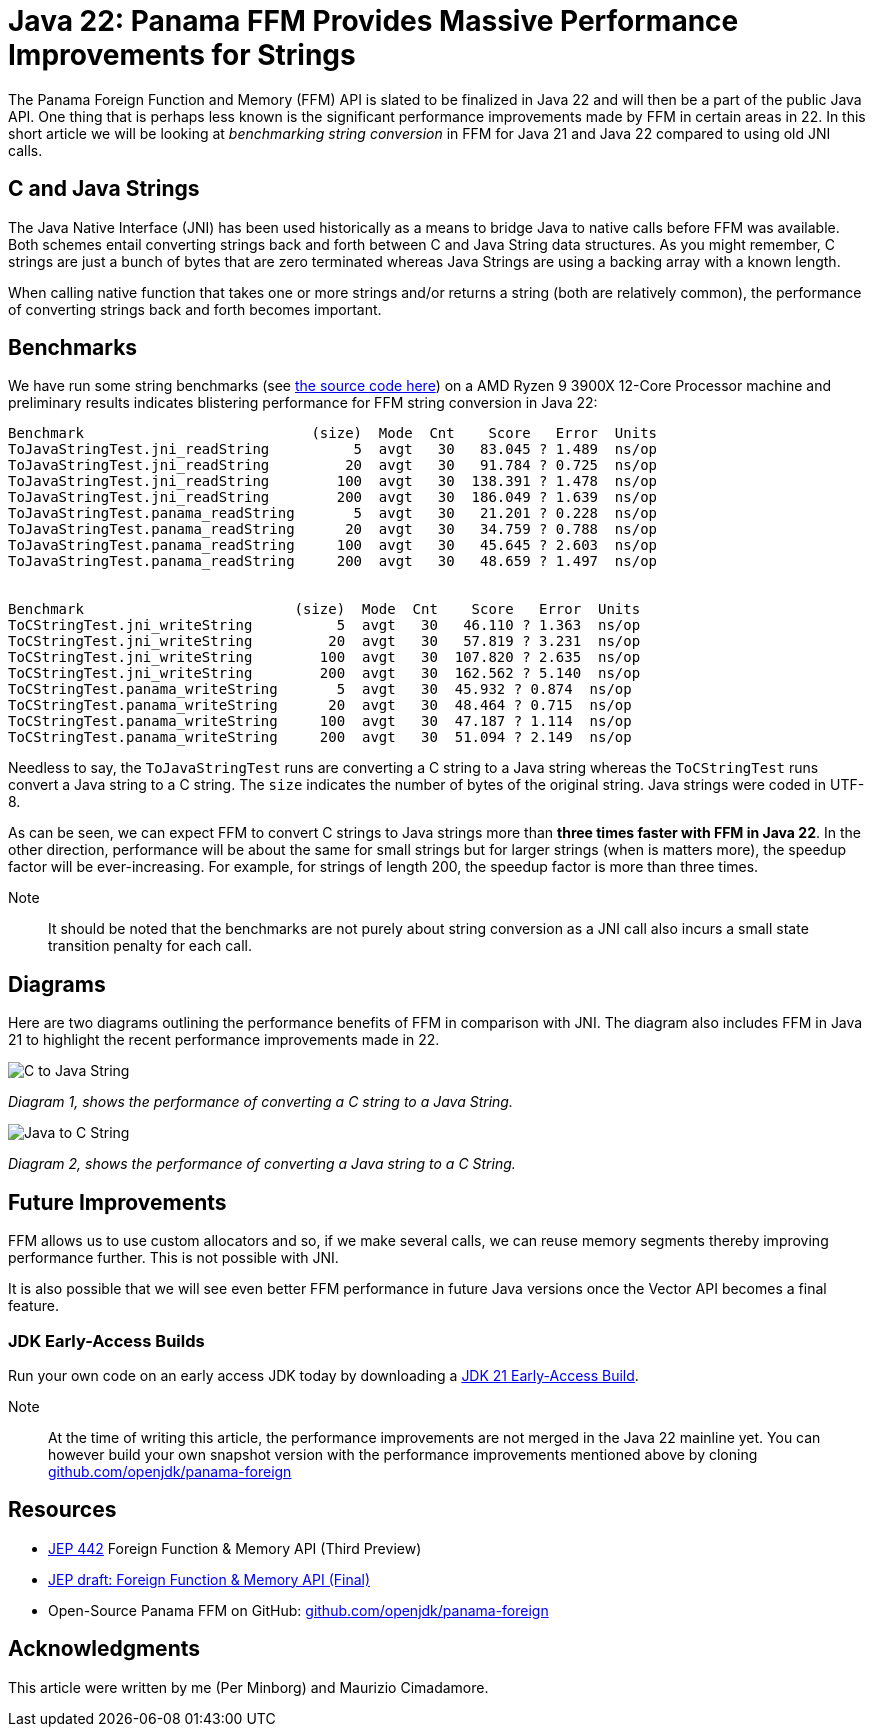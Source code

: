= Java 22: Panama FFM Provides Massive Performance Improvements for Strings

The Panama Foreign Function and Memory (FFM) API is slated to be finalized in Java 22 and will then be a part of the public Java API. One thing that is perhaps less known is the significant performance improvements made by FFM in certain areas in 22. In this short article we will be looking at _benchmarking string conversion_ in FFM for Java 21 and Java 22 compared to using old JNI calls.

== C and Java Strings

The Java Native Interface (JNI) has been used historically as a means to bridge Java to native calls before FFM was available. Both schemes entail converting strings back and forth between C and Java String data structures. As you might remember, C strings are just a bunch of bytes that are zero terminated whereas Java Strings are using a backing array with a known length.

When calling native function that takes one or more strings and/or returns a string (both are relatively common), the performance of converting strings back and forth becomes important.

== Benchmarks

We have run some string benchmarks (see https://github.com/openjdk/panama-foreign/pull/874/files[the source code here]) on a AMD Ryzen 9 3900X 12-Core Processor machine and preliminary results indicates blistering performance for FFM string conversion in Java 22:

[source,text]
----
Benchmark                           (size)  Mode  Cnt    Score   Error  Units
ToJavaStringTest.jni_readString          5  avgt   30   83.045 ? 1.489  ns/op
ToJavaStringTest.jni_readString         20  avgt   30   91.784 ? 0.725  ns/op
ToJavaStringTest.jni_readString        100  avgt   30  138.391 ? 1.478  ns/op
ToJavaStringTest.jni_readString        200  avgt   30  186.049 ? 1.639  ns/op
ToJavaStringTest.panama_readString       5  avgt   30   21.201 ? 0.228  ns/op
ToJavaStringTest.panama_readString      20  avgt   30   34.759 ? 0.788  ns/op
ToJavaStringTest.panama_readString     100  avgt   30   45.645 ? 2.603  ns/op
ToJavaStringTest.panama_readString     200  avgt   30   48.659 ? 1.497  ns/op


Benchmark                         (size)  Mode  Cnt    Score   Error  Units
ToCStringTest.jni_writeString          5  avgt   30   46.110 ? 1.363  ns/op
ToCStringTest.jni_writeString         20  avgt   30   57.819 ? 3.231  ns/op
ToCStringTest.jni_writeString        100  avgt   30  107.820 ? 2.635  ns/op
ToCStringTest.jni_writeString        200  avgt   30  162.562 ? 5.140  ns/op
ToCStringTest.panama_writeString       5  avgt   30  45.932 ? 0.874  ns/op
ToCStringTest.panama_writeString      20  avgt   30  48.464 ? 0.715  ns/op
ToCStringTest.panama_writeString     100  avgt   30  47.187 ? 1.114  ns/op
ToCStringTest.panama_writeString     200  avgt   30  51.094 ? 2.149  ns/op
----

Needless to say, the `ToJavaStringTest` runs are converting a C string to a Java string whereas the `ToCStringTest` runs convert a Java string to a C string. The `size` indicates the number of bytes of the original string. Java strings were coded in UTF-8.

As can be seen, we can expect FFM to convert C strings to Java strings more than *three times faster with FFM in Java 22*. In the other direction, performance will be about the same for small strings but for larger strings (when is matters more), the speedup factor will be ever-increasing. For example, for strings of length 200, the speedup factor is more than three times.

Note:: It should be noted that the benchmarks are not purely about string conversion as a JNI call also incurs a small state transition penalty for each call.

== Diagrams

Here are two diagrams outlining the performance benefits of FFM in comparison with JNI. The diagram also includes FFM in Java 21 to highlight the recent performance improvements made in 22.

image::C-to-Java.png[C to Java String]
_Diagram 1, shows the performance of converting a C string to a Java String._

image::Java-to-C.png[Java to C String]
_Diagram 2, shows the performance of converting a Java string to a C String._

== Future Improvements

FFM allows us to use custom allocators and so, if we make several calls, we can reuse memory segments thereby improving performance further. This is not possible with JNI.

It is also possible that we will see even better FFM performance in future Java versions once the Vector API becomes a final feature.

=== JDK Early-Access Builds

Run your own code on an early access JDK today by downloading a https://jdk.java.net[JDK 21 Early-Access Build].

Note:: At the time of writing this article, the performance improvements are not merged in the Java 22 mainline yet. You can however build your own snapshot version with the performance improvements mentioned above by cloning https://github.com/openjdk/panama-foreign[github.com/openjdk/panama-foreign]

== Resources

* https://openjdk.org/jeps/434[JEP 442] Foreign Function & Memory API (Third Preview)
* https://openjdk.org/jeps/8310626[JEP draft: Foreign Function & Memory API (Final)]
* Open-Source Panama FFM on GitHub: https://github.com/openjdk/panama-foreign[github.com/openjdk/panama-foreign]

== Acknowledgments

This article were written by me (Per Minborg) and Maurizio Cimadamore.